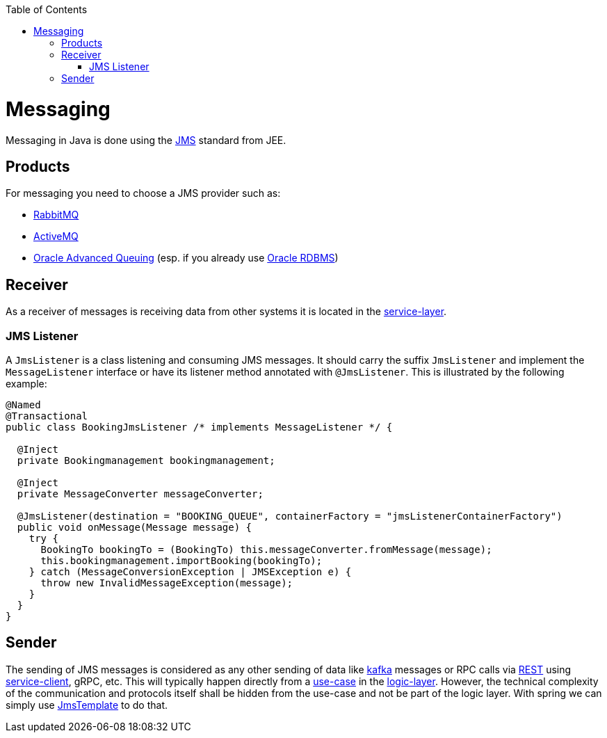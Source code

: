 :toc: macro
toc::[]

= Messaging

Messaging in Java is done using the https://en.wikipedia.org/wiki/Java_Message_Service[JMS] standard from JEE.

== Products
For messaging you need to choose a JMS provider such as:

* https://www.rabbitmq.com/[RabbitMQ]
* https://activemq.apache.org[ActiveMQ]
* link:guide-oracle#messaging[Oracle Advanced Queuing] (esp. if you already use link:guide-oracle[Oracle RDBMS])

== Receiver
As a receiver of messages is receiving data from other systems it is located in the link:guide-service-layer[service-layer].

=== JMS Listener
A `JmsListener` is a class listening and consuming JMS messages. It should carry the suffix `JmsListener` and implement the `MessageListener` interface or have its listener method annotated with `@JmsListener`. This is illustrated by the following example:

[source,java]
----
@Named
@Transactional
public class BookingJmsListener /* implements MessageListener */ {

  @Inject
  private Bookingmanagement bookingmanagement;

  @Inject
  private MessageConverter messageConverter;

  @JmsListener(destination = "BOOKING_QUEUE", containerFactory = "jmsListenerContainerFactory")
  public void onMessage(Message message) {
    try {
      BookingTo bookingTo = (BookingTo) this.messageConverter.fromMessage(message);
      this.bookingmanagement.importBooking(bookingTo);
    } catch (MessageConversionException | JMSException e) {
      throw new InvalidMessageException(message);
    }
  }
}
----

== Sender

The sending of JMS messages is considered as any other sending of data like link:guide-kafka[kafka] messages or RPC calls via link:guide-rest[REST] using link:guide-service-client[service-client], gRPC, etc.
This will typically happen directly from a link:guide-usecase[use-case] in the link:guide-logic-layer[logic-layer].
However, the technical complexity of the communication and protocols itself shall be hidden from the use-case and not be part of the logic layer.
With spring we can simply use https://docs.spring.io/spring-framework/docs/current/javadoc-api/org/springframework/jms/core/JmsTemplate.html[JmsTemplate] to do that.
